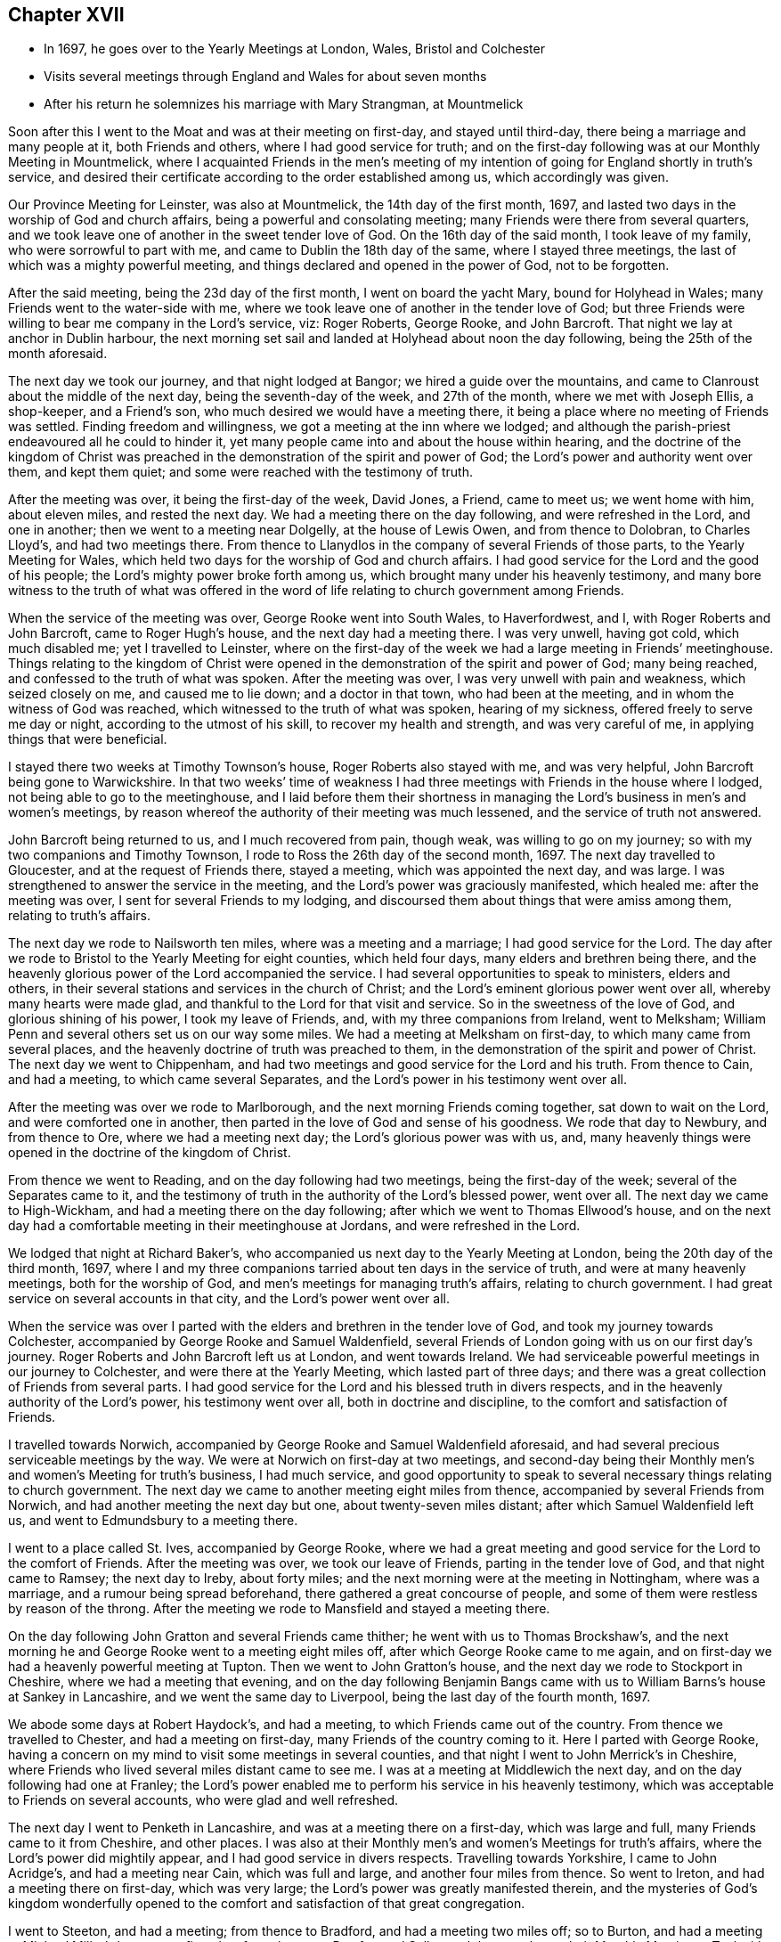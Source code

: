 == Chapter XVII

[.chapter-synopsis]
* In 1697, he goes over to the Yearly Meetings at London, Wales, Bristol and Colchester
* Visits several meetings through England and Wales for about seven months
* After his return he solemnizes his marriage with Mary Strangman, at Mountmelick

Soon after this I went to the Moat and was at their meeting on first-day,
and stayed until third-day, there being a marriage and many people at it,
both Friends and others, where I had good service for truth;
and on the first-day following was at our Monthly Meeting in Mountmelick,
where I acquainted Friends in the men`'s meeting of my
intention of going for England shortly in truth`'s service,
and desired their certificate according to the order established among us,
which accordingly was given.

Our Province Meeting for Leinster, was also at Mountmelick,
the 14th day of the first month, 1697,
and lasted two days in the worship of God and church affairs,
being a powerful and consolating meeting; many Friends were there from several quarters,
and we took leave one of another in the sweet tender love of God.
On the 16th day of the said month, I took leave of my family,
who were sorrowful to part with me, and came to Dublin the 18th day of the same,
where I stayed three meetings, the last of which was a mighty powerful meeting,
and things declared and opened in the power of God, not to be forgotten.

After the said meeting, being the 23d day of the first month,
I went on board the yacht Mary, bound for Holyhead in Wales;
many Friends went to the water-side with me,
where we took leave one of another in the tender love of God;
but three Friends were willing to bear me company in the Lord`'s service, viz:
Roger Roberts, George Rooke, and John Barcroft.
That night we lay at anchor in Dublin harbour,
the next morning set sail and landed at Holyhead about noon the day following,
being the 25th of the month aforesaid.

The next day we took our journey, and that night lodged at Bangor;
we hired a guide over the mountains,
and came to Clanroust about the middle of the next day,
being the seventh-day of the week, and 27th of the month, where we met with Joseph Ellis,
a shop-keeper, and a Friend`'s son, who much desired we would have a meeting there,
it being a place where no meeting of Friends was settled.
Finding freedom and willingness, we got a meeting at the inn where we lodged;
and although the parish-priest endeavoured all he could to hinder it,
yet many people came into and about the house within hearing,
and the doctrine of the kingdom of Christ was preached
in the demonstration of the spirit and power of God;
the Lord`'s power and authority went over them, and kept them quiet;
and some were reached with the testimony of truth.

After the meeting was over, it being the first-day of the week, David Jones, a Friend,
came to meet us; we went home with him, about eleven miles, and rested the next day.
We had a meeting there on the day following, and were refreshed in the Lord,
and one in another; then we went to a meeting near Dolgelly, at the house of Lewis Owen,
and from thence to Dolobran, to Charles Lloyd`'s, and had two meetings there.
From thence to Llanydlos in the company of several Friends of those parts,
to the Yearly Meeting for Wales,
which held two days for the worship of God and church affairs.
I had good service for the Lord and the good of his people;
the Lord`'s mighty power broke forth among us,
which brought many under his heavenly testimony,
and many bore witness to the truth of what was offered in the
word of life relating to church government among Friends.

When the service of the meeting was over, George Rooke went into South Wales,
to Haverfordwest, and I, with Roger Roberts and John Barcroft,
came to Roger Hugh`'s house, and the next day had a meeting there.
I was very unwell, having got cold, which much disabled me; yet I travelled to Leinster,
where on the first-day of the week we had a large meeting in Friends`' meetinghouse.
Things relating to the kingdom of Christ were opened in
the demonstration of the spirit and power of God;
many being reached, and confessed to the truth of what was spoken.
After the meeting was over, I was very unwell with pain and weakness,
which seized closely on me, and caused me to lie down; and a doctor in that town,
who had been at the meeting, and in whom the witness of God was reached,
which witnessed to the truth of what was spoken, hearing of my sickness,
offered freely to serve me day or night, according to the utmost of his skill,
to recover my health and strength, and was very careful of me,
in applying things that were beneficial.

I stayed there two weeks at Timothy Townson`'s house, Roger Roberts also stayed with me,
and was very helpful, John Barcroft being gone to Warwickshire.
In that two weeks`' time of weakness I had three
meetings with Friends in the house where I lodged,
not being able to go to the meetinghouse,
and I laid before them their shortness in managing the
Lord`'s business in men`'s and women`'s meetings,
by reason whereof the authority of their meeting was much lessened,
and the service of truth not answered.

John Barcroft being returned to us, and I much recovered from pain, though weak,
was willing to go on my journey; so with my two companions and Timothy Townson,
I rode to Ross the 26th day of the second month, 1697.
The next day travelled to Gloucester, and at the request of Friends there,
stayed a meeting, which was appointed the next day,
and was large. I was strengthened to answer the service in the meeting,
and the Lord`'s power was graciously manifested, which healed me:
after the meeting was over, I sent for several Friends to my lodging,
and discoursed them about things that were amiss among them, relating to truth`'s affairs.

The next day we rode to Nailsworth ten miles, where was a meeting and a marriage;
I had good service for the Lord.
The day after we rode to Bristol to the Yearly Meeting for eight counties,
which held four days, many elders and brethren being there,
and the heavenly glorious power of the Lord accompanied the service.
I had several opportunities to speak to ministers, elders and others,
in their several stations and services in the church of Christ;
and the Lord`'s eminent glorious power went over all, whereby many hearts were made glad,
and thankful to the Lord for that visit and service.
So in the sweetness of the love of God, and glorious shining of his power,
I took my leave of Friends, and, with my three companions from Ireland, went to Melksham;
William Penn and several others set us on our way some miles.
We had a meeting at Melksham on first-day, to which many came from several places,
and the heavenly doctrine of truth was preached to them,
in the demonstration of the spirit and power of Christ.
The next day we went to Chippenham,
and had two meetings and good service for the Lord and his truth.
From thence to Cain, and had a meeting, to which came several Separates,
and the Lord`'s power in his testimony went over all.

After the meeting was over we rode to Marlborough,
and the next morning Friends coming together, sat down to wait on the Lord,
and were comforted one in another,
then parted in the love of God and sense of his goodness.
We rode that day to Newbury, and from thence to Ore, where we had a meeting next day;
the Lord`'s glorious power was with us, and,
many heavenly things were opened in the doctrine of the kingdom of Christ.

From thence we went to Reading, and on the day following had two meetings,
being the first-day of the week; several of the Separates came to it,
and the testimony of truth in the authority of the Lord`'s blessed power, went over all.
The next day we came to High-Wickham, and had a meeting there on the day following;
after which we went to Thomas Ellwood`'s house,
and on the next day had a comfortable meeting in their meetinghouse at Jordans,
and were refreshed in the Lord.

We lodged that night at Richard Baker`'s,
who accompanied us next day to the Yearly Meeting at London,
being the 20th day of the third month, 1697,
where I and my three companions tarried about ten days in the service of truth,
and were at many heavenly meetings, both for the worship of God,
and men`'s meetings for managing truth`'s affairs, relating to church government.
I had great service on several accounts in that city, and the Lord`'s power went over all.

When the service was over I parted with the
elders and brethren in the tender love of God,
and took my journey towards Colchester,
accompanied by George Rooke and Samuel Waldenfield,
several Friends of London going with us on our first day`'s journey.
Roger Roberts and John Barcroft left us at London, and went towards Ireland.
We had serviceable powerful meetings in our journey to Colchester,
and were there at the Yearly Meeting, which lasted part of three days;
and there was a great collection of Friends from several parts.
I had good service for the Lord and his blessed truth in divers respects,
and in the heavenly authority of the Lord`'s power, his testimony went over all,
both in doctrine and discipline, to the comfort and satisfaction of Friends.

I travelled towards Norwich,
accompanied by George Rooke and Samuel Waldenfield aforesaid,
and had several precious serviceable meetings by the way.
We were at Norwich on first-day at two meetings,
and second-day being their Monthly men`'s and women`'s Meeting for truth`'s business,
I had much service,
and good opportunity to speak to several necessary things relating to church government.
The next day we came to another meeting eight miles from thence,
accompanied by several Friends from Norwich,
and had another meeting the next day but one, about twenty-seven miles distant;
after which Samuel Waldenfield left us, and went to Edmundsbury to a meeting there.

I went to a place called St. Ives, accompanied by George Rooke,
where we had a great meeting and good service for the Lord to the comfort of Friends.
After the meeting was over, we took our leave of Friends,
parting in the tender love of God, and that night came to Ramsey; the next day to Ireby,
about forty miles; and the next morning were at the meeting in Nottingham,
where was a marriage, and a rumour being spread beforehand,
there gathered a great concourse of people,
and some of them were restless by reason of the throng.
After the meeting we rode to Mansfield and stayed a meeting there.

On the day following John Gratton and several Friends came thither;
he went with us to Thomas Brockshaw`'s,
and the next morning he and George Rooke went to a meeting eight miles off,
after which George Rooke came to me again,
and on first-day we had a heavenly powerful meeting at Tupton.
Then we went to John Gratton`'s house, and the next day we rode to Stockport in Cheshire,
where we had a meeting that evening,
and on the day following Benjamin Bangs came with us to
William Barns`'s house at Sankey in Lancashire,
and we went the same day to Liverpool, being the last day of the fourth month, 1697.

We abode some days at Robert Haydock`'s, and had a meeting,
to which Friends came out of the country.
From thence we travelled to Chester, and had a meeting on first-day,
many Friends of the country coming to it.
Here I parted with George Rooke,
having a concern on my mind to visit some meetings in several counties,
and that night I went to John Merrick`'s in Cheshire,
where Friends who lived several miles distant came to see me.
I was at a meeting at Middlewich the next day,
and on the day following had one at Franley;
the Lord`'s power enabled me to perform his service in his heavenly testimony,
which was acceptable to Friends on several accounts, who were glad and well refreshed.

The next day I went to Penketh in Lancashire, and was at a meeting there on a first-day,
which was large and full, many Friends came to it from Cheshire, and other places.
I was also at their Monthly men`'s and women`'s Meetings for truth`'s affairs,
where the Lord`'s power did mightily appear, and I had good service in divers respects.
Travelling towards Yorkshire, I came to John Acridge`'s, and had a meeting near Cain,
which was full and large, and another four miles from thence.
So went to Ireton, and had a meeting there on first-day, which was very large;
the Lord`'s power was greatly manifested therein,
and the mysteries of God`'s kingdom wonderfully opened to the
comfort and satisfaction of that great congregation.

I went to Steeton, and had a meeting; from thence to Bradford,
and had a meeting two miles off; so to Burton,
and had a meeting at Michael Miller`'s house on a first-day;
from thence to Pomfret and Selby; and the next day to their Monthly Meeting at Tuckwith;
and from thence to York, and had two meetings on a first-day;
the Lord`'s heavenly power accompanied us to our great comfort and satisfaction.
From York I went towards Burlington, having sent word before,
to have a meeting there the next day; and from thence to Scarborough, and had a meeting;
Friends were tender and well refreshed.

I went to Whitby and had a meeting; and from thence to Gisborough, where Joseph Inman,
a Friend from Ireland, who had come over to visit his relations,
met me and accompanied me until I returned again to Ireland.
At Gisborough I had a meeting on a first-day,
to which came many Friends from several places,
and the Lord`'s power mightily appeared among us; many precious things were opened,
and close Gospel order recommended,
which was very needful there and in many other places,
wherefore it lay upon me to stir up Friends to their duty in Gospel discipline.
I went into Bishopric to Stockton, and a living powerful meeting we had there;
to Darlington, and so to Raby, and had a meeting there;
and from thence over Stainmoor to Sedgberg,
and had a meeting at Friends`' meetinghouse on a first-day,
which was large and very full, many Friends coming far thereto,
and we were well refreshed and comforted in the Lord.
We parted in the love of God, and sweet peace and unity one with another.

I went to Kendal, and had a meeting; from thence to Cumberland,
and was at a meeting at Pardsey-crag;
and at the county Monthly men`'s meeting for church affairs;
and from thence to the Border Meeting on a first-day; and the next day,
being the 30th of the sixth month, we took our journey into Scotland,
and got that night to Dumfries, being twentyfour miles;
and the next day to Moneygoff about forty miles; and so to Port Patrick,
where I sent back my horse with John Rutledge and Henry Iveson,
two Friends who came from Cumberland to accompany us to this place.

Next day we took boat, and on the day following landed at Dunnaghadee in Ireland,
being the third day of the seventh month, 1697.
I hired a horse, and rode to Lisnegarvy twenty miles; and from thence to Richard Boyes`'s,
and had a meeting there on a first-day; also to Lurgan, and from thence to Ballyhagan,
and was at the Province Meeting, which held part of two days,
for the worship of God and affairs of the church.
I went to Dublin in company with several Friends, who had a service to attend there:
the parliament then sitting, I tarried a week,
and attended meetings as they came in course.
Then took my journey homewards, several Friends accompanying me,
and the next day came to my house near Rossenallis,
being the 22nd day of the seventh month, 1697, where I found my family well,
through the Lord`'s preservation, who drew me from them in his service,
and enabled me to perform it for the good of many, to his praise and honour,
who is worthy forever.

Soon after, our Monthly Meeting at Mountmelick occurred,
where I and Mary Strangman presented our intentions of
marriage to the men`'s and women`'s meetings,
and in the week following again to the Province Meeting at Castledermot,
where the Lord was with us.
When the service of that meeting was over, which held part of three days,
I came to Mountmelick.

I went to Mountrath, and stayed two meetings; but the parliament being to sit in Dublin,
and the bishops and priests having prepared two bills to pass into acts,
about their tithes and maintenance, which were likely to fall heavy on Friends,
if granted, I rode to Dublin, accompanied by Gershom Boat and James Hutchinson,
and joined with Friends in using our endeavours with the members of parliament,
to stop the priests`' proceeding;
and in order thereto we drew up in writing our objections,
and ordered them to be printed in readiness to give in to the parliament,
when the priests`' bills came into the house.
We likewise went to one of the lords justices, the lord of Galway,
and acquainted him how those bills, if they passed into acts,
would destroy the fruits of our labours; and gave him a paper,
that he might see what the priests and their
servants had taken from us without those laws;
whereby he might judge what they would do if those bills passed into laws.
We did the like to the chancellor and several of the parliament men,
who seemed to be courteous and concerned for us.
Having put things in as good order as well could be, to answer our opposers,
the parliament also adjourning for one week, I left Dublin and came to Mountmelick,
accompanied by two Friends.

Soon after was our Half-year`'s Meeting in Dublin, and I went thither, where,
with other sincere brethren, we were under an exercise for the promotion of truth,
and removing those things which hinder the prosperity thereof;
and a minute was sent from that meeting to the several provinces,
advising Friends to watch against such hurtful things.
After the meeting was over, I went home to my house and was very unwell for some time,
partly by cold, and partly by occasion of the exercise I had been under for truth`'s sake;
but the Lord`'s power carried me over and healed me.

Friends having had my intentions of marriage with Mary
Strangman under their consideration for some time,
in men`'s and women`'s meetings, and inquiry being made, and all things clear,
public notice was given of the time and place, and upon the 1st day of the tenth month,
and fourth of the week, 1697,
before a public assembly in our usual meetinghouse at Mountmelick,
we took each other in marriage.
In which weighty affair the Lord`'s heavenly presence accompanied us,
to our great comfort and confirmation; and many in that meeting being sensible thereof,
were refreshed in their spirits; several testimonies were borne to the Lord`'s goodness,
which attended us in that ordinance; everlasting praise to his worthy name forever.
Amen.

I continued some few weeks at my own house,
keeping to our meetings as they fell in course,
until our Province Quarterly Meeting at Castledermot, where I was under some exercise,
but the Lord`'s power and heavenly testimony prevailed, and the service of truth went on,
so that we had a comfortable heavenly meeting, and Friends were refreshed in the Lord.
When the service of that meeting was over,
which held part of three days in the worship of
God and public service in truth`'s affairs,
I went home and duly attended the service of our meetings as appointed,
and the Lord blessed his work and his concerned servants therein,
although a worldly selfish spirit in some struggled hard,
yet the Lord crowned his testimony with dominion,
his heavenly power and presence appeared with us and for us,
against that spirit which so predominated in some.

